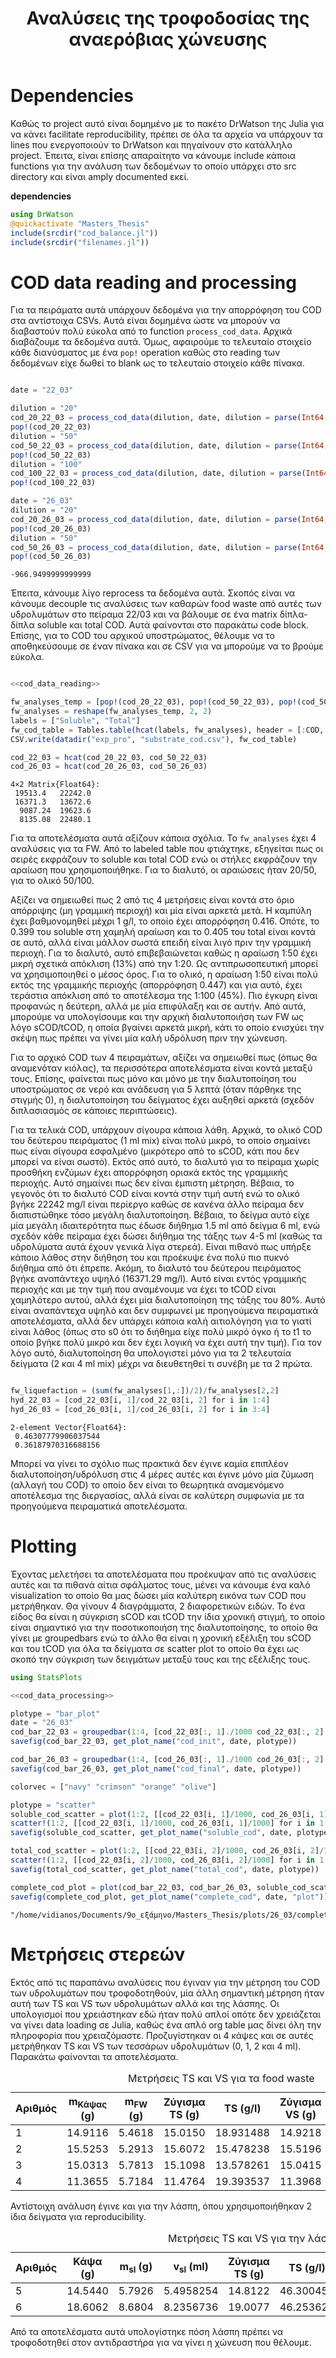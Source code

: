 #+TITLE: Αναλύσεις της τροφοδοσίας της αναερόβιας χώνευσης

\begin{abstract}
Την περίοδο 22-26 Μαρτίου έγιναν κάποια πειράματα υδρόλυσης με σκοπό την προετοιμασία ενός υποστρώματος για αναερόβια χώνευση. Γενικά, οι συνθήκες ήταν πλήρως αντίστοιχες με το πείραμα 28/11 το οποίο ήταν το πείραμα υδρόλυσης στους 40 \( ^oC \). Όμως, έγιναν λίγο διαφορετικές αναλύσεις. Για να τροφοδοτηθεί σε αναερόβια χώνευση, θέλουμε COD, TS, VS κυρίως. Αλλά επίσης, χρησιμοποιήθηκε ως ευκαιρία να κάνουμε εκτός από διαλυτό COD και ολικό. Στα παρακάτω code blocks φαίνεται η ανάλυση των δεδομένων αυτών.
\end{abstract}

* Table of Contents                                            :TOC:noexport:
- [[#dependencies][Dependencies]]
- [[#cod-data-reading-and-processing][COD data reading and processing]]
- [[#plotting][Plotting]]

* Dependencies
Καθώς το project αυτό είναι δομημένο με το πακέτο DrWatson της Julia για να κάνει facilitate reproducibility, πρέπει σε όλα τα αρχεία να υπάρχουν τα lines που ενεργοποιούν το DrWatson και πηγαίνουν στο κατάλληλο project. Έπειτα, είναι επίσης απαραίτητο να κάνουμε include κάποια functions για την ανάλυση των δεδομένων το οποίο υπάρχει στο src directory και είναι amply documented εκεί.

*dependencies*
#+NAME: dependencies
#+BEGIN_SRC julia
  using DrWatson
  @quickactivate "Masters_Thesis"
  include(srcdir("cod_balance.jl"))
  include(srcdir("filenames.jl"))
#+END_SRC

* COD data reading and processing
Για τα πειράματα αυτά υπάρχουν δεδομένα για την απορρόφηση του COD στα αντίστοιχα CSVs. Αυτά είναι δομημένα ώστε να μπορούν να διαβαστούν πολύ εύκολα από το function ~process_cod_data~. Αρχικά διαβάζουμε τα δεδομένα αυτά. Όμως, αφαιρούμε το τελευταίο στοιχείο κάθε διανύσματος με ένα ~pop!~ operation καθώς στο reading των δεδομένων είχε δωθεί το blank ως το τελευταίο στοιχείο κάθε πίνακα.

#+NAME: cod_data_reading
#+BEGIN_SRC julia

  date = "22_03"

  dilution = "20"
  cod_20_22_03 = process_cod_data(dilution, date, dilution = parse(Int64, dilution))
  pop!(cod_20_22_03)
  dilution = "50"
  cod_50_22_03 = process_cod_data(dilution, date, dilution = parse(Int64, dilution))
  pop!(cod_50_22_03)
  dilution = "100"
  cod_100_22_03 = process_cod_data(dilution, date, dilution = parse(Int64, dilution))
  pop!(cod_100_22_03)

  date = "26_03"
  dilution = "20"
  cod_20_26_03 = process_cod_data(dilution, date, dilution = parse(Int64, dilution))
  pop!(cod_20_26_03)
  dilution = "50"
  cod_50_26_03 = process_cod_data(dilution, date, dilution = parse(Int64, dilution))
  pop!(cod_50_26_03)
#+END_SRC

#+RESULTS: cod_data_reading
: -966.9499999999999

Έπειτα, κάνουμε λίγο reprocess τα δεδομένα αυτά. Σκοπός είναι να κάνουμε decouple τις αναλύσεις των καθαρών food waste από αυτές των υδρολυμάτων στο πείραμα 22/03 και να βάλουμε σε ένα matrix δίπλα-δίπλα soluble και total COD. Αυτά φαίνονται στο παρακάτω code block. Επίσης, για το COD του αρχικού υποστρώματος, θέλουμε να το αποθηκεύσουμε σε έναν πίνακα και σε CSV για να μπορούμε να το βρούμε εύκολα.

#+NAME: cod_data_processing
#+BEGIN_SRC julia :noweb no-export

  <<cod_data_reading>>

  fw_analyses_temp = [pop!(cod_20_22_03), pop!(cod_50_22_03), pop!(cod_50_22_03), cod_100_22_03...]
  fw_analyses = reshape(fw_analyses_temp, 2, 2)
  labels = ["Soluble", "Total"]
  fw_cod_table = Tables.table(hcat(labels, fw_analyses), header = [:COD, :Low_Dilution, :High_Dilution])
  CSV.write(datadir("exp_pro", "substrate_cod.csv"), fw_cod_table)

  cod_22_03 = hcat(cod_20_22_03, cod_50_22_03)
  cod_26_03 = hcat(cod_20_26_03, cod_50_26_03)
#+END_SRC

#+RESULTS: cod_data_processing
: 4×2 Matrix{Float64}:
:  19513.4   22242.0
:  16371.3   13672.6
:   9087.24  19623.6
:   8135.08  22480.1

Για τα αποτελέσματα αυτά αξίζουν κάποια σχόλια. Το ~fw_analyses~ έχει 4 αναλύσεις για τα FW. Από το labeled table που φτιάχτηκε, εξηγείται πως οι σειρές εκφράζουν το soluble και total COD ενώ οι στήλες εκφράζουν την αραίωση που χρησιμοποιήθηκε. Για το διαλυτό, οι αραιώσεις ήταν 20/50, για το ολικό 50/100.

Αξίζει να σημειωθεί πως 2 από τις 4 μετρήσεις είναι κοντά στο όριο απόρριψης (μη γραμμική περιοχή) και μία είναι αρκετά μετά. Η καμπύλη έχει βαθμονομηθεί μέχρι 1 g/l, το οποίο έχει απορρόφηση 0.416. Οπότε, το 0.399 του soluble στη χαμηλή αραίωση και το 0.405 του total είναι κοντά σε αυτό, αλλά είναι μάλλον σωστά επειδή είναι λιγό πριν την γραμμική περιοχή. Για το διαλυτό, αυτό επιβεβαιώνεται καθώς η αραίωση 1:50 έχει μικρή σχετικά απόκλιση (13%) από την 1:20. Ως αντιπρωσοπευτική μπορεί να χρησιμοποιηθεί ο μέσος όρος. Για το ολικό, η αραίωση 1:50 είναι πολύ εκτός της γραμμικής περιοχής (απορρόφηση 0.447) και για αυτό, έχει τεράστια απόκλιση από το αποτέλεσμα της 1:100 (45%). Πιο έγκυρη είναι προφανώς η δεύτερη, αλλά με μία επιφύλαξη και σε αυτήν. Από αυτά, μπορούμε να υπολογίσουμε και την αρχική διαλυτοποιήση των FW ως λόγο sCOD/tCOD, η οποία βγαίνει αρκετά μικρή, κάτι το οποίο ενισχύει την σκέψη πως πρέπει να γίνει μία καλή υδρόλυση πριν την χώνευση.

Για το αρχικό COD των 4 πειραμάτων, αξίζει να σημειωθεί πως (όπως θα αναμενόταν κιόλας), τα περισσότερα αποτελέσματα είναι κοντά μεταξύ τους. Επίσης, φαίνεται πως μόνο και μόνο με την διαλυτοποίηση του υποστρώματος σε νερό και ανάδευση για 5 λεπτά (όταν πάρθηκε της στιγμής 0), η διαλυτοποίηση του δείγματος έχει αυξηθεί αρκετά (σχεδόν διπλασιασμός σε κάποιες περιπτώσεις).

Για τα τελικά COD, υπάρχουν σίγουρα κάποια λάθη. Αρχικά, το ολικό COD του δεύτερου πειράματος (1 ml mix) είναι πολύ μικρό, το οποίο σημαίνει πως είναι σίγουρα εσφαλμένο (μικρότερο από το sCOD, κάτι που δεν μπορεί να είναι σωστό). Εκτός από αυτό, το διαλυτό για το πείραμα χωρίς προσθήκη ενζύμων έχει απορρόφηση οριακά εκτός της γραμμικής περιοχής. Αυτό σημαίνει πως δεν είναι έμπιστη μέτρηση. Βέβαια, το γεγονός ότι το διαλυτό COD είναι κοντά στην τιμή αυτή ενώ το ολικό βγήκε 22242 mg/l είναι περίεργο καθώς σε κανένα άλλο πείραμα δεν διαπιστώθηκε τόσο μεγάλη διαλυτοποίηση. Βέβαια, το δείγμα αυτό είχε μία μεγάλη ιδιαιτερότητα πως έδωσε διήθημα 1.5 ml από δείγμα 6 ml, ενώ σχεδόν κάθε πείραμα έχει δώσει διήθημα της τάξης των 4-5 ml (καθώς τα υδρολύματα αυτά έχουν γενικά λίγα στερεά). Είναι πιθανό πως υπήρξε κάποιο λάθος στην διήθηση του και προέκυψε ένα πολύ πιο πυκνό διήθημα από ότι έπρεπε. Ακόμη, το διαλυτό του δεύτερου πειράματος βγήκε αναπάντεχο υψηλό (16371.29 mg/l). Αυτό είναι εντός γραμμικής περιοχής και με την τιμή που αναμένουμε να έχει το tCOD είναι χαμηλότερο αυτού, αλλά έχει μία διαλυτοποίηση της τάξης του 80%. Αυτό είναι αναπάντεχα υψηλό και δεν συμφωνεί με προηγούμενα πειραματικά αποτελέσματα, αλλά δεν υπάρχει κάποια καλή αιτιολόγηση για το γιατί είναι λάθος (όπως στο s0 ότι το διήθημα είχε πολύ μικρό όγκο ή το t1 το οποίο βγήκε πολύ μικρό και δεν έχει λογική να έχει αυτή την τιμή). Για τον λόγο αυτό, διαλυτοποίηση θα υπολογιστεί μόνο για τα 2 τελευταία δείγματα (2 και 4 ml mix) μέχρι να διευθετηθεί τι συνέβη με τα 2 πρώτα.

#+NAME: fw_liquefaction
#+BEGIN_SRC julia

  fw_liquefaction = (sum(fw_analyses[1,:])/2)/fw_analyses[2,2]
  hyd_22_03 = [cod_22_03[i, 1]/cod_22_03[i, 2] for i in 1:4]
  hyd_26_03 = [cod_26_03[i, 1]/cod_26_03[i, 2] for i in 3:4]

#+END_SRC

#+RESULTS: fw_liquefaction
: 2-element Vector{Float64}:
:  0.46307779906037544
:  0.36187970316688156

Μπορεί να γίνει το σχόλιο πως πρακτικά δεν έγινε καμία επιπλέον διαλυτοποίηση/υδρόλυση στις 4 μέρες αυτές και έγινε μόνο μία ζύμωση (αλλαγή του COD) το οποίο δεν είναι το θεωρητικά αναμενόμενο αποτέλεσμα της διεργασίας, αλλά είναι σε καλύτερη συμφωνία με τα προηγούμενα πειραματικά αποτελέσματα.

* Plotting
Έχοντας μελετήσει τα αποτελέσματα που προέκυψαν από τις αναλύσεις αυτές και τα πιθανά αίτια σφάλματος τους, μένει να κάνουμε ένα καλό visualization το οποίο θα μας δώσει μία καλύτερη εικόνα των COD που μετρήθηκαν. Θα γίνουν 4 διαγράμματα, 2 διαφορετικών ειδών. Το ένα είδος θα είναι η σύγκριση sCOD και tCOD την ίδια χρονική στιγμή, το οποίο είναι σημαντικό για την ποσοτικοποιήση της διαλυτοποίησης, το οποίο θα γίνει με groupedbars ενώ το άλλο θα είναι η χρονική εξέλιξη του sCOD και του tCOD για όλα τα δείγματα σε scatter plot το οποίο θα έχει ως σκοπό την σύγκριση των δειγμάτων μεταξύ τους και της εξέλιξης τους.

#+NAME: cod_plots
#+BEGIN_SRC julia :noweb no-export
  using StatsPlots

  <<cod_data_processing>>

  plotype = "bar_plot"
  date = "26_03"
  cod_bar_22_03 = groupedbar(1:4, [cod_22_03[:, 1]./1000 cod_22_03[:, 2]./1000], xticks = (1:4, ["0", "1", "2", "4"]), xlabel = "Mix Amount (ml)", ylabel = "COD (g/l)", label = ["Soluble" "Total"], title = "COD at t=0 h")
  savefig(cod_bar_22_03, get_plot_name("cod_init", date, plotype))

  cod_bar_26_03 = groupedbar(1:4, [cod_26_03[:, 1]./1000 cod_26_03[:, 2]./1000], xticks = (1:4, ["0", "1", "2", "4"]), xlabel = "Mix Amount (ml)", ylabel = "COD (g/l)", label = ["Soluble" "Total"], title = "COD at t=72 h")
  savefig(cod_bar_26_03, get_plot_name("cod_final", date, plotype))

  colorvec = ["navy" "crimson" "orange" "olive"]

  plotype = "scatter"
  soluble_cod_scatter = plot(1:2, [[cod_22_03[i, 1]/1000, cod_26_03[i, 1]/1000] for i in 1:4], xticks = (1:2, ["0", "72"]), xlabel = "Time (h)", ylabel = "COD (g/l)", label = ["0 ml" "1 ml" "2 ml" "4 ml"], title = "Soluble COD", linecolor = colorvec)
  scatter!(1:2, [[cod_22_03[i, 1]/1000, cod_26_03[i, 1]/1000] for i in 1:4], markersize = 6, label = ["0 ml" "1 ml" "2 ml" "4 ml"], markercolor = colorvec)
  savefig(soluble_cod_scatter, get_plot_name("soluble_cod", date, plotype))

  total_cod_scatter = plot(1:2, [[cod_22_03[i, 2]/1000, cod_26_03[i, 2]/1000] for i in 1:4], xticks = (1:2, ["0", "72"]), xlabel = "Time (h)", ylabel = "COD (g/l)", label = ["0 ml" "1 ml" "2 ml" "4 ml"], title = "Total COD", linecolor = colorvec)
  scatter!(1:2, [[cod_22_03[i, 2]/1000, cod_26_03[i, 2]/1000] for i in 1:4], markersize = 6, label = ["0 ml" "1 ml" "2 ml" "4 ml"], markercolor = colorvec)
  savefig(total_cod_scatter, get_plot_name("total_cod", date, plotype))

  complete_cod_plot = plot(cod_bar_22_03, cod_bar_26_03, soluble_cod_scatter, total_cod_scatter, size = (900, 600))
  savefig(complete_cod_plot, get_plot_name("complete_cod", date, "plot"))
#+END_SRC

#+RESULTS: cod_plots
: "/home/vidianos/Documents/9o_εξάμηνο/Masters_Thesis/plots/26_03/complete_cod_plot_26_03.png"

* Μετρήσεις στερεών
Εκτός από τις παραπάνω αναλύσεις που έγιναν για την μέτρηση του COD των υδρολυμάτων που τροφοδοτηθούν, μία άλλη σημαντική μέτρηση ήταν αυτή των TS και VS των υδρολυμάτων αλλά και της λάσπης. Οι υπολογισμοί που χρειάστηκαν εδώ ήταν πολύ απλοί οπότε δεν χρειάζεται να γίνει data loading σε Julia, καθώς ένα απλό org table μας δίνει όλη την πληροφορία που χρειαζόμαστε. Προζυγίστηκαν οι 4 κάψες και σε αυτές μετρήθηκαν TS και VS των τεσσάρων υδρολυμάτων (0, 1, 2 και 4 ml). Παρακάτω φαίνονται τα αποτελέσματα.

#+CAPTION: Μετρήσεις TS και VS για τα food waste
| Αριθμός | m_Κάψας (g) | m_FW (g) | Ζύγισμα TS (g) |  TS (g/l) | Ζύγισμα VS (g) |  VS (g/l) | VS/TS |
|---------+-------------+----------+----------------+-----------+----------------+-----------+-------|
|       1 |     14.9116 |   5.4618 |        15.0150 | 18.931488 |        14.9218 | 17.063972 | 0.901 |
|       2 |     15.5253 |   5.2913 |        15.6072 | 15.478238 |        15.5196 | 16.555478 | 1.070 |
|       3 |     15.0313 |   5.7813 |        15.1098 | 13.578261 |        15.0415 | 11.813952 | 0.870 |
|       4 |     11.3655 |   5.7184 |        11.4764 | 19.393537 |        11.3968 | 13.919978 | 0.718 |
#+TBLFM: $5=(($4-$2)/$3)*1000::$7=$5 - (($6 -$2)/$3)*1000::$8=$7/$5;%.3f

Αντίστοιχη ανάλυση έγινε και για την λάσπη, όπου χρησιμοποιήθηκαν 2 ίδια δείγματα για reproducibility.

#+CAPTION: Μετρήσεις TS και VS για την λάσπη
| Αριθμός | Κάψα (g) | m_sl (g) | v_sl (ml) | Ζύγισμα TS (g) |  TS (g/l) | Ζύγισμα VS (g) |  VS (g/l) | VS/TS |
|---------+----------+----------+-----------+----------------+-----------+----------------+-----------+-------|
|       5 |  14.5440 |   5.7926 | 5.4958254 |        14.8122 | 46.300452 |        14.7419 | 34.164279 | 0.738 |
|       6 |  18.6062 |   8.6804 | 8.2356736 |        19.0077 | 46.253629 |        18.8984 | 33.662043 | 0.728 |
#+TBLFM: $4=$3/1.054::$6=(($5-$2)/$3)*1000::$8=(($7 -$2)/$3)*1000::$9=$8/$6;%.3f

Από τα αποτελέσματα αυτά υπολογίστηκε πόση λάσπη πρέπει να τροφοδοτηθεί στον αντιδραστήρα για να γίνει η χώνευση που θέλουμε.

